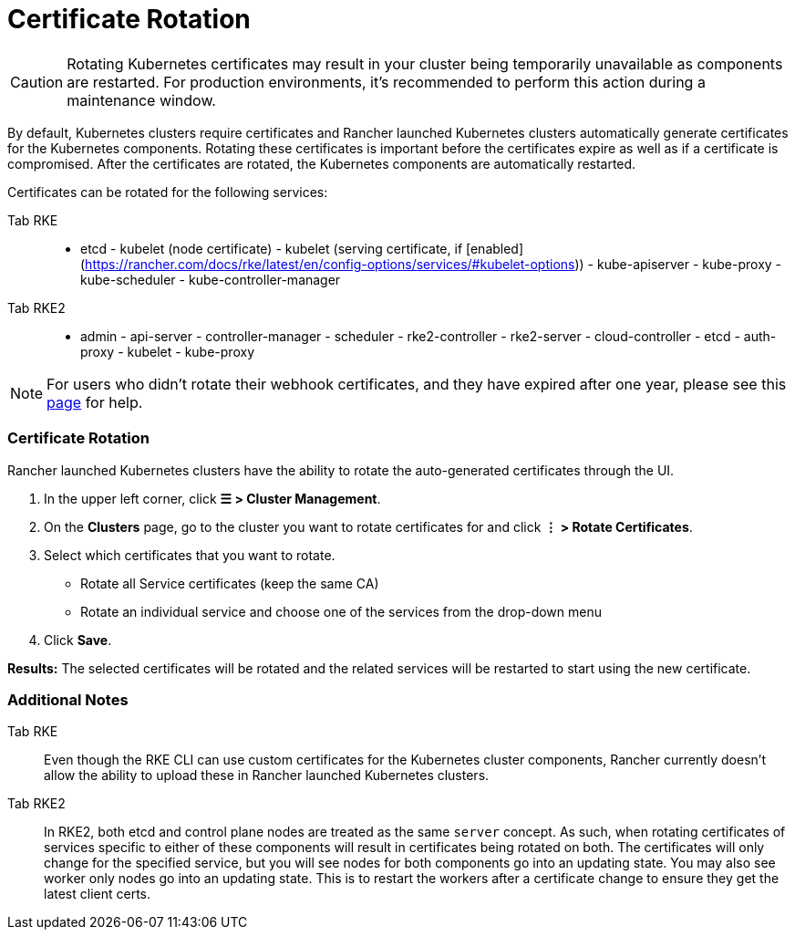 = Certificate Rotation

[CAUTION]
====

Rotating Kubernetes certificates may result in your cluster being temporarily unavailable as components are restarted. For production environments, it's recommended to perform this action during a maintenance window.
====


By default, Kubernetes clusters require certificates and Rancher launched Kubernetes clusters automatically generate  certificates for the Kubernetes components. Rotating these certificates is important before the certificates expire as well as if a certificate is compromised. After the certificates are rotated, the Kubernetes components are automatically restarted.

Certificates can be rotated for the following services:

[tabs]
====
Tab RKE::
+
- etcd - kubelet (node certificate) - kubelet (serving certificate, if [enabled](https://rancher.com/docs/rke/latest/en/config-options/services/#kubelet-options)) - kube-apiserver - kube-proxy - kube-scheduler - kube-controller-manager 

Tab RKE2::
+
- admin - api-server - controller-manager - scheduler - rke2-controller - rke2-server - cloud-controller - etcd - auth-proxy - kubelet - kube-proxy
====

[NOTE]
====

For users who didn't rotate their webhook certificates, and they have expired after one year, please see this xref:../../../troubleshooting/other-troubleshooting-tips/expired-webhook-certificate-rotation.adoc[page] for help.
====


=== Certificate Rotation

Rancher launched Kubernetes clusters have the ability to rotate the auto-generated certificates through the UI.

. In the upper left corner, click *☰ > Cluster Management*.
. On the *Clusters* page, go to the cluster you want to rotate certificates for and click *⋮ > Rotate Certificates*.
. Select which certificates that you want to rotate.
 ** Rotate all Service certificates (keep the same CA)
 ** Rotate an individual service and choose one of the services from the drop-down menu
. Click *Save*.

*Results:* The selected certificates will be rotated and the related services will be restarted to start using the new certificate.

=== Additional Notes

[tabs]
====
Tab RKE::
+
Even though the RKE CLI can use custom certificates for the Kubernetes cluster components, Rancher currently doesn't allow the ability to upload these in Rancher launched Kubernetes clusters. 

Tab RKE2::
+
In RKE2, both etcd and control plane nodes are treated as the same `server` concept. As such, when rotating certificates of services specific to either of these components will result in certificates being rotated on both. The certificates will only change for the specified service, but you will see nodes for both components go into an updating state. You may also see worker only nodes go into an updating state. This is to restart the workers after a certificate change to ensure they get the latest client certs.
====
